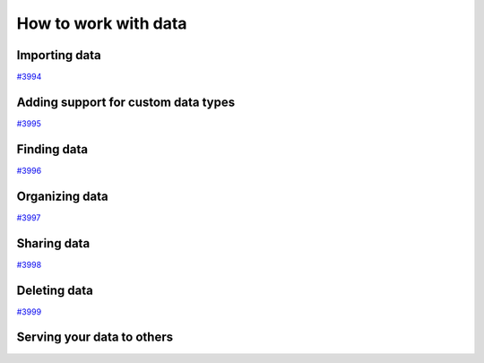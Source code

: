 .. _how-to:data:

*********************
How to work with data
*********************


.. _how-to:data:import:

Importing data
==============

`#3994`_


.. _how-to:data:plugin:

Adding support for custom data types
====================================

`#3995`_


.. _how-to:data:find:

Finding data
============

`#3996`_


.. _how-to:data:organize:

Organizing data
===============

`#3997`_


.. _how-to:data:share:

Sharing data
============

`#3998`_


.. _how-to:data:delete:

Deleting data
=============

`#3999`_

Serving your data to others
===========================

.. _#3994: https://github.com/aiidateam/aiida-core/issues/3994
.. _#3995: https://github.com/aiidateam/aiida-core/issues/3995
.. _#3996: https://github.com/aiidateam/aiida-core/issues/3996
.. _#3997: https://github.com/aiidateam/aiida-core/issues/3997
.. _#3998: https://github.com/aiidateam/aiida-core/issues/3998
.. _#3999: https://github.com/aiidateam/aiida-core/issues/3999

